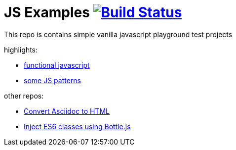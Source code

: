 = JS Examples image:https://travis-ci.org/daggerok/js-examples.svg?branch=master["Build Status", link="https://travis-ci.org/daggerok/js-examples"]

This repo is contains simple vanilla javascript playground test projects

highlights:

- link:./functional-js/[functional javascript]
- link:./06-patterns/[some JS patterns]

other repos:

- link:https://github.com/daggerok/asciidoctor-to-html[Convert Asciidoc to HTML]
- link:https://github.com/daggerok/js-module-loader[Inject ES6 classes using Bottle.js]
